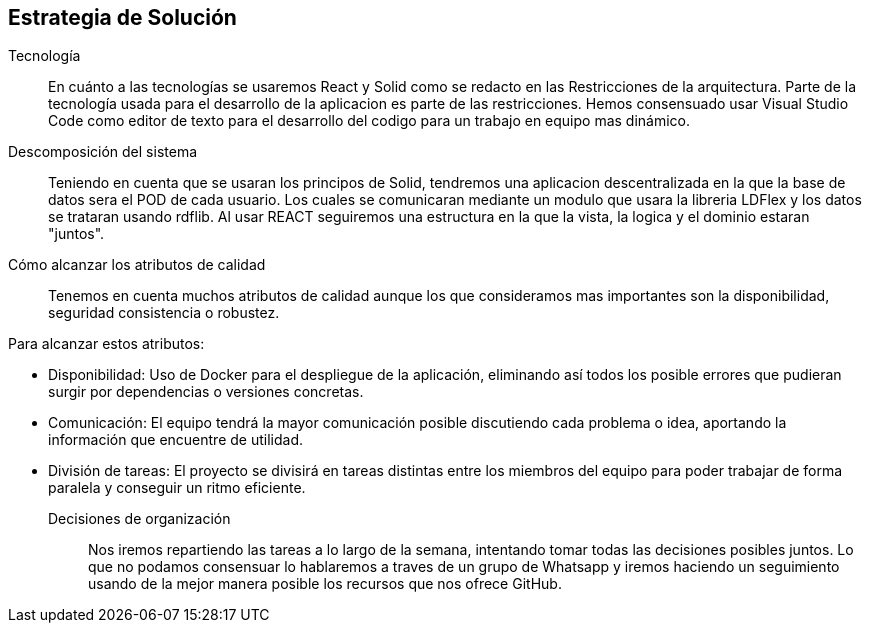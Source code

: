 [[section-solution-strategy]]
== Estrategia de Solución



Tecnología::

En cuánto a las tecnologías se usaremos React y Solid como se redacto en las Restricciones de la arquitectura. Parte de la tecnología usada para el desarrollo de la aplicacion es parte de las restricciones. 
Hemos consensuado usar Visual Studio Code como editor de texto para el desarrollo del codigo para un trabajo en equipo mas dinámico.

Descomposición del sistema::
Teniendo en cuenta que se usaran los principos de Solid, tendremos una aplicacion descentralizada en la que la base de datos sera el POD de cada usuario. Los cuales se comunicaran
mediante un modulo que usara la libreria LDFlex y los datos se trataran usando rdflib.
Al usar REACT seguiremos una estructura en la que la vista, la logica y el dominio estaran "juntos".

Cómo alcanzar los atributos de calidad::

Tenemos en cuenta muchos atributos de calidad aunque los que consideramos mas importantes son la disponibilidad, seguridad consistencia o robustez.

Para alcanzar estos atributos:

* Disponibilidad: Uso de Docker para el despliegue de la aplicación, eliminando así todos los posible errores que pudieran surgir por dependencias o versiones concretas.
* Comunicación: El equipo tendrá la mayor comunicación posible discutiendo cada problema o idea, aportando la información que encuentre de utilidad.
* División de tareas: El proyecto se divisirá en tareas distintas entre los miembros del equipo para poder trabajar de forma paralela y conseguir un ritmo eficiente.

Decisiones de organización::

Nos iremos repartiendo las tareas a lo largo de la semana, intentando tomar todas las decisiones posibles juntos. Lo que no podamos
consensuar lo hablaremos a traves de un grupo de Whatsapp y iremos haciendo un seguimiento usando de la mejor manera posible los recursos
que nos ofrece GitHub.

